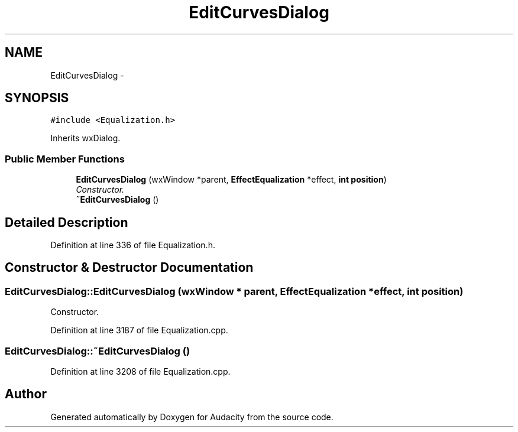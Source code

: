 .TH "EditCurvesDialog" 3 "Thu Apr 28 2016" "Audacity" \" -*- nroff -*-
.ad l
.nh
.SH NAME
EditCurvesDialog \- 
.SH SYNOPSIS
.br
.PP
.PP
\fC#include <Equalization\&.h>\fP
.PP
Inherits wxDialog\&.
.SS "Public Member Functions"

.in +1c
.ti -1c
.RI "\fBEditCurvesDialog\fP (wxWindow *parent, \fBEffectEqualization\fP *effect, \fBint\fP \fBposition\fP)"
.br
.RI "\fIConstructor\&. \fP"
.ti -1c
.RI "\fB~EditCurvesDialog\fP ()"
.br
.in -1c
.SH "Detailed Description"
.PP 
Definition at line 336 of file Equalization\&.h\&.
.SH "Constructor & Destructor Documentation"
.PP 
.SS "EditCurvesDialog::EditCurvesDialog (wxWindow * parent, \fBEffectEqualization\fP * effect, \fBint\fP position)"

.PP
Constructor\&. 
.PP
Definition at line 3187 of file Equalization\&.cpp\&.
.SS "EditCurvesDialog::~EditCurvesDialog ()"

.PP
Definition at line 3208 of file Equalization\&.cpp\&.

.SH "Author"
.PP 
Generated automatically by Doxygen for Audacity from the source code\&.
